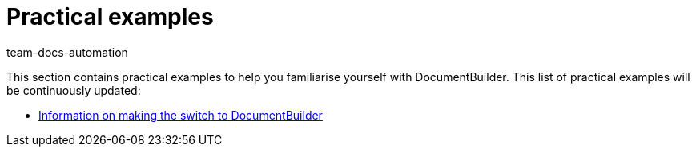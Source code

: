 = Practical examples
:keywords: Practical examples DocumentBuilder
:description: In this area, you can find practical examples for DocumentBuilder.
:author: team-docs-automation

This section contains practical examples to help you familiarise yourself with DocumentBuilder. This list of practical examples will be continuously updated:

* xref:orders:documentbuilder-practical-examples-tips-for-switch.adoc#[Information on making the switch to DocumentBuilder]
